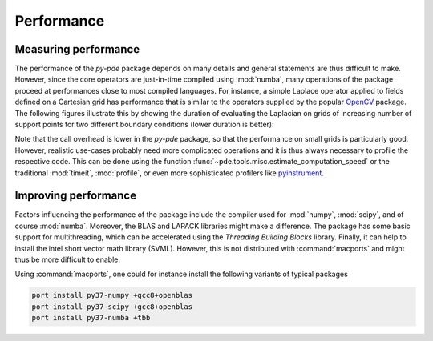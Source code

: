Performance
^^^^^^^^^^^

Measuring performance
"""""""""""""""""""""

The performance of the `py-pde` package depends on many details and general 
statements are thus difficult to make.
However, since the core operators are just-in-time compiled using :mod:`numba`,
many operations of the package proceed at performances close to most compiled
languages.
For instance, a simple Laplace operator applied to fields defined on a Cartesian
grid has performance that is similar to the operators supplied by the popular
`OpenCV <https://opencv.org>`_ package.
The following figures illustrate this by showing the duration of evaluating the
Laplacian on grids of increasing number of support points for
two different boundary conditions (lower duration is better):


.. image:: /_images/performance_periodic.*
   :width: 49%

.. image:: /_images/performance_noflux.*
   :width: 49%
   
   
Note that the call overhead is lower in the `py-pde` package, so that the
performance on small grids is particularly good.
However, realistic use-cases probably need more complicated operations and it is
thus always necessary to profile the respective code.
This can be done using the function
:func:`~pde.tools.misc.estimate_computation_speed` or the traditional
:mod:`timeit`, :mod:`profile`, or even more sophisticated profilers like
`pyinstrument <https://github.com/joerick/pyinstrument>`_.


Improving performance
"""""""""""""""""""""

Factors influencing the performance of the package include the compiler used for
:mod:`numpy`, :mod:`scipy`, and of course :mod:`numba`.
Moreover, the BLAS and LAPACK libraries might make a difference.
The package has some basic support for multithreading, which can be accelerated
using the `Threading Building Blocks` library.
Finally, it can help to install the intel short vector math library (SVML).
However, this is not distributed with :command:`macports` and might thus be more
difficult to enable. 

Using :command:`macports`, one could for instance install the following variants
of typical packages

.. code-block:: bash

    port install py37-numpy +gcc8+openblas
    port install py37-scipy +gcc8+openblas
    port install py37-numba +tbb